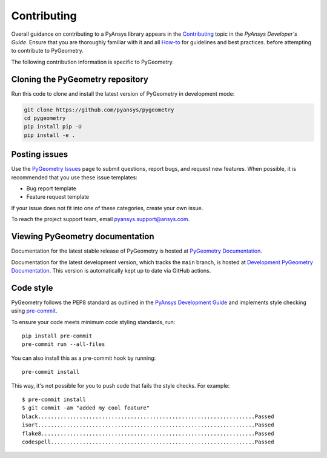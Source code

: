 Contributing
############

Overall guidance on contributing to a PyAnsys library appears in the
`Contributing <https://dev.docs.pyansys.com/how-to/contributing.html>`_ topic
in the *PyAnsys Developer's Guide*. Ensure that you are thoroughly familiar
with it and all `How-to <https://dev.docs.pyansys.com/how-to/index.html>`_ for 
guidelines and best practices. 
before attempting to
contribute to PyGeometry.
 
The following contribution information is specific to PyGeometry.

Cloning the PyGeometry repository
----------------------------------

Run this code to clone and install the latest version of PyGeometry in development mode:

.. code::

    git clone https://github.com/pyansys/pygeometry
    cd pygeometry
    pip install pip -U
    pip install -e .


Posting issues
--------------

Use the `PyGeometry Issues <https://github.com/pyansys/pygeometry/issues>`_
page to submit questions, report bugs, and request new features. When possible, it is
recommended that you use these issue templates:

* Bug report template
* Feature request template

If your issue does not fit into one of these categories, create your own issue.

To reach the project support team, email `pyansys.support@ansys.com <pyansys.support@ansys.com>`_.

Viewing PyGeometry documentation
---------------------------------

Documentation for the latest stable release of PyGeometry is hosted at
`PyGeometry Documentation <https://geometry.docs.pyansys.com>`_.

Documentation for the latest development version, which tracks the
``main`` branch, is hosted at  `Development PyGeometry Documentation <https://dev.geometry.docs.pyansys.com/>`_.
This version is automatically kept up to date via GitHub actions.

Code style
----------

PyGeometry follows the PEP8 standard as outlined in the `PyAnsys Development Guide
<https://dev.docs.pyansys.com>`_ and implements style checking using
`pre-commit <https://pre-commit.com/>`_.

To ensure your code meets minimum code styling standards, run::

  pip install pre-commit
  pre-commit run --all-files

You can also install this as a pre-commit hook by running::

  pre-commit install

This way, it's not possible for you to push code that fails the style checks. For example::

  $ pre-commit install
  $ git commit -am "added my cool feature"
  black....................................................................Passed
  isort....................................................................Passed
  flake8...................................................................Passed
  codespell................................................................Passed

